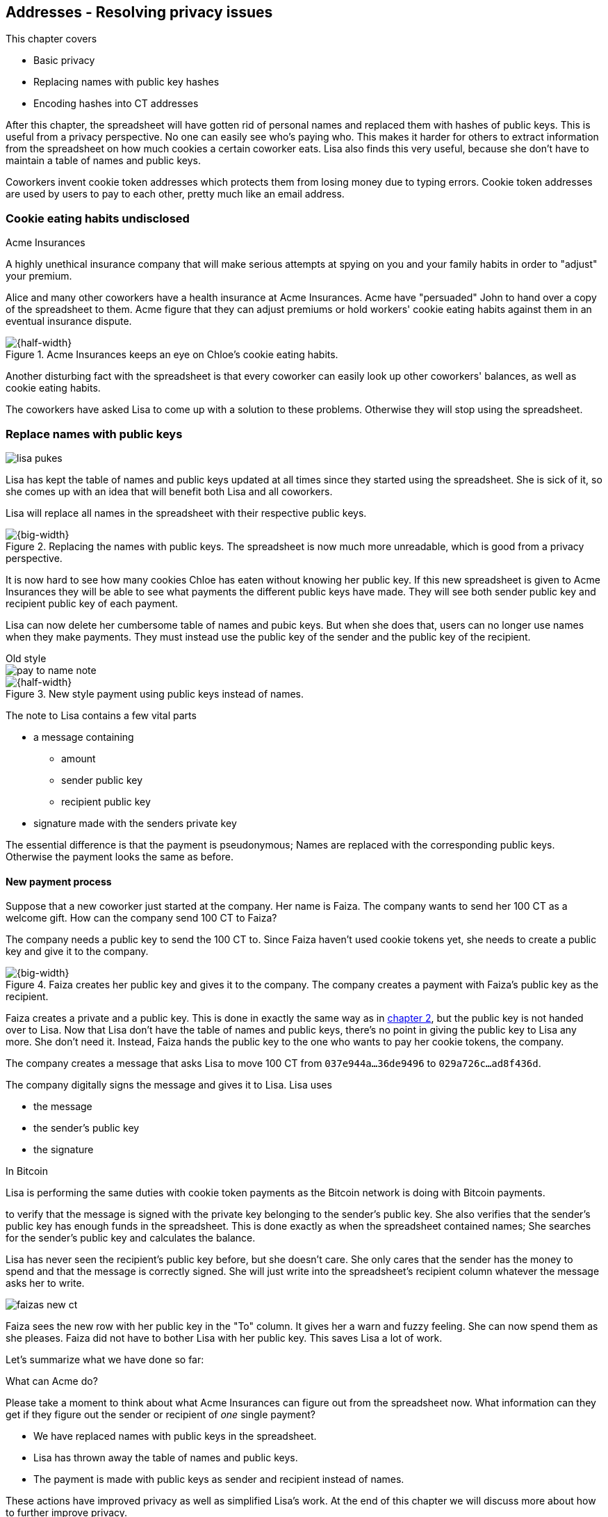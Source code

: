 [[ch03]]
== Addresses - Resolving privacy issues
:imagedir: {baseimagedir}/ch03

This chapter covers

* Basic privacy
* Replacing names with public key hashes
* Encoding hashes into CT addresses

After this chapter, the spreadsheet will have gotten rid of personal
names and replaced them with hashes of public keys. This is useful
from a privacy perspective. No one can easily see who's
paying who. This makes it harder for others to extract information
from the spreadsheet on how much cookies a certain coworker eats. Lisa
also finds this very useful, because she don't have to maintain a
table of names and public keys.

Coworkers invent cookie token addresses which protects them from
losing money due to typing errors. Cookie token addresses are used by
users to pay to each other, pretty much like an email address.

=== Cookie eating habits undisclosed

.Acme Insurances
****
A highly unethical insurance company that will make serious attempts
at spying on you and your family habits in order to "adjust" your
premium.
****

Alice and many other coworkers have a health insurance at Acme
Insurances. Acme have "persuaded" John to hand over a copy of the
spreadsheet to them. Acme figure that they can adjust premiums or hold
workers' cookie eating habits against them in an eventual insurance
dispute.

.Acme Insurances keeps an eye on Chloe's cookie eating habits.
image::{imagedir}/privacy-issues-names.svg[{half-width}]

Another disturbing fact with the spreadsheet is that every coworker
can easily look up other coworkers' balances, as well as cookie eating
habits.

The coworkers have asked Lisa to come up with a solution to these
problems. Otherwise they will stop using the spreadsheet.

=== Replace names with public keys

****
image:{imagedir}/lisa-pukes.svg[]
****

Lisa has kept the table of names and public keys updated at all times
since they started using the spreadsheet. She is sick of it, so she
comes up with an idea that will benefit both Lisa and all coworkers.

Lisa will replace all names in the spreadsheet with their respective
public keys.

.Replacing the names with public keys. The spreadsheet is now much more unreadable, which is good from a privacy perspective.
image::{imagedir}/replace-names-with-public-keys.svg[{big-width}]

It is now hard to see how many cookies Chloe has eaten without knowing
her public key. If this new spreadsheet is given to Acme Insurances
they will be able to see what payments the different public keys have
made. They will see both sender public key and recipient public key of
each payment.

Lisa can now delete her cumbersome table of names and pubic keys. But
when she does that, users can no longer use names when they make
payments. They must instead use the public key of the sender and
the public key of the recipient.

.Old style
****
image::{imagedir}/pay-to-name-note.svg[]
****

.New style payment using public keys instead of names.
image::{imagedir}/payment-with-pubkey.svg[{half-width}]

The note to Lisa contains a few vital parts

* a message containing
** amount
** sender public key
** recipient public key
* signature made with the senders private key

The essential difference is that the payment is pseudonymous; Names
are replaced with the corresponding public keys. Otherwise the payment
looks the same as before.

==== New payment process

Suppose that a new coworker just started at the company. Her name is
Faiza. The company wants to send her 100 CT as a welcome gift. How
can the company send 100 CT to Faiza?

The company needs a public key to send the 100 CT to. Since Faiza
haven't used cookie tokens yet, she needs to create a public key and
give it to the company.

.Faiza creates her public key and gives it to the company. The company creates a payment with Faiza's public key as the recipient.
image::{imagedir}/payment-process-pubkey.svg[{big-width}]

Faiza creates a private and a public key. This is done in exactly the
same way as in <<_improving_cookie_token_security,chapter 2>>, but the
public key is not handed over to Lisa. Now that Lisa don't have the
table of names and public keys, there's no point in giving the public
key to Lisa any more. She don't need it. Instead, Faiza hands the
public key to the one who wants to pay her cookie tokens, the company.

The company creates a message that asks Lisa to move 100 CT from `037e944a...36de9496` to `029a726c...ad8f436d`.

The company digitally signs the message and gives it to Lisa. Lisa uses

* the message
* the sender's public key
* the signature

[.inbitcoin]
.In Bitcoin
****
Lisa is performing the same duties with cookie token payments as the
Bitcoin network is doing with Bitcoin payments.
****

to verify that the message is signed with the private key belonging to
the sender's public key. She also verifies that the sender's public
key has enough funds in the spreadsheet. This is done exactly as when
the spreadsheet contained names; She searches for the sender's public
key and calculates the balance.

Lisa has never seen the recipient's public key before, but she doesn't
care. She only cares that the sender has the money to spend and that
the message is correctly signed. She will just write into the
spreadsheet's recipient column whatever the message asks her to write.

****
image::{imagedir}/faizas-new-ct.svg[]
****

Faiza sees the new row with her public key in the "To" column. It
gives her a warn and fuzzy feeling. She can now spend them as she
pleases. Faiza did not have to bother Lisa with her public key. This
saves Lisa a lot of work.

Let's summarize what we have done so far:

[.gbminiex]
.What can Acme do?
****
Please take a moment to think about what Acme Insurances can figure
out from the spreadsheet now. What information can they get if they
figure out the sender or recipient of _one_ single payment?
****

* We have replaced names with public keys in the spreadsheet.
* Lisa has thrown away the table of names and public keys.
* The payment is made with public keys as sender and recipient instead
  of names.

These actions have improved privacy as well as simplified Lisa's
work. At the end of this chapter we will discuss more about how to
further improve privacy.

=== Shorten the public key

This whole chapter deals with Bitcoin addresses. To remind you where
all this fits into Bitcoin, remember this diagram from <<ch01>>:

.Bitcoin addresses.
image::{imagedir}/periscope-digital-signatures-bitcoin-addresses.svg[{half-width}]

We will end up with Bitcoin (cookie token) addresses towards the end
of this chapter, but we need a few more steps towards our goal. Please
be patient.

Privacy was improved by using public keys in the spreadsheet, but they
do take up a lot of space, compared to the names. The name "john"
takes 4 bytes in the spreadsheet, while a public key takes 33
bytes. Keeping the spreadsheet as small as possible is important,
because a smaller spreadsheet means faster downloading for coworkers
wanting to check their balance and it takes less space on Lisa's hard
drive.

==== Hash public key to 20 bytes

Some developers thinks that we can replace the 33 byte public keys
with something shorter while still preserving enough security. They
suggest that we replace each public key in the cookie token
spreadsheet with a cryptographic hash of the public key. This is to
shorten the senders and recipients of the spreadsheet, but also to
protect user's money if a flaw in the public key derivation function
is found. The hashing is not made with a single cryptographic hash
function, but from two different cryptographic hash functions:

.Replace the public keys with the RIPEMD160 hash of the SHA256 hash of the public key.
image::{imagedir}/hash-public-key.svg[{big-width}]

The public key is first hashed with SHA256, as we are familiar with
from the previous chapter. The result of that cryptographic hash
function is then hashed with RIPEMD160, a cryptographic hash function
that outputs a 160 bit (20 byte) number. We call this final hash the
_public key hash_.

All public keys in the spreadsheet are replaced by their respective
public key hashes.

image::{imagedir}/replace-public-keys-with-hashes.svg[{half-width}]

.Old style payment
****
image::{imagedir}/pay-to-pubkey-note.svg[]
****

The payment process now differs a bit from when Faiza received her 100
CT from the company. Suppose that John wants to buy a cookie.

.John buys a cookie. The sender is still a public key, but the recipient is a public key hash instead of a public key. Lisa needs to create the public key hash from the public key in order to verify the balance and execute the payment.
image::{imagedir}/payment-with-pubkey-hash.svg[{big-width}]

[.inbitcoin]
.P2PKH
****
Most payments in Bitcoin are made with a public key hash as the
recipient. This type is often called pay-to-public-key-hash, or
P2PKH. But there are other types of payments as well.
****

First, the message to Lisa is changed a little bit. John must put the
cafe's public key _hash_ as the recipient. The sender is still a
public key. Can you tell why John needs to provide his public key, and
not his public key hash, as the sender in the message?

Second, since the spreadsheet now contains public key hashes, Lisa
must calculate the public key hash from the sender's public key in order
to check the sender's balance.

==== Why SHA256 and RIPEMD160?

The choice of RIPEMD160 as the last cryptographic hash function is a
deliberate choice to make the public key hashes shorter. Compare the
output from SHA256 with the output from RIPEMD160:

 SHA256:
 85ae273f0aa730eddf2285d3f3ab071eb29caba1e428db90e6dfbd71b8e1e918
 RIPEMD160:
 5f2613791b36f667fdb8e95608b55e3df4c5f9eb

It's a well-balanced trade-off between security and size. From now on
we will denote the public key hash as PKH.

But why have two different cryptographic hash functions? In Bitcoin we
don't really know why this exact scheme was chosen, because Satoshi
Nakamoto, the inventor of Bitcoin, have stopped corresponding with the
Bitcoin community. We can only speculate on why it was chosen. Instead
let us discuss some properties of this scheme.

If any one of the hash functions are not preimage resistant the other
still is. This means that if you can _calculate_ an input to RIPEMD160
that gives a certain PKH output, you still need to preimage attack
SHA256 (with about 2^255^ guesses) in order to find the
public key. Likewise, if you can calculate an input to SHA256 that
gives a certain output, you first need to preimage attack RIPEMD160
before you can use that preimage to calculate the public key.

****
image::{imagedir}/flawed-sha256.svg[]
****

On the other hand, if it turns out that any of the two cryptographic
hash functions' output set is smaller than anticipated, then the
security of the whole chain of hash functions suffers. To make it more
clear, pretend that it turns out that SHA256 only have 100 different
possible output values. Then you can steal money from anyone by trying
different random private keys and calculate the corresponding public
key hash. If the PKH matches your target, you can steal the money. On
average you would only have to test 50 different private keys in order
to steal from one PKH. This property actually gives us the worst of
both worlds, meaning that if any of the two functions are weak, then
the whole chain is weak. The probability that any of these functions
have such a flaw is very small. If there is any such flaw it is
believed that the reduction in the output set is not significant
enough to danger the security. Remember, we have yet to find one single
collision in any of these cryptographic hash functions.

Another thing to note is that the two cryptographic hash functions are
developed by very different organizations. RIPEMD160 is developed by a
European university in open collaboration with a broad community of
cryptographers. SHA256 was developed by the United States National
Security Agency, the NSA. Both are considered secure and both have
been subject to scrutiny from a large number of people.

[.gbfaq]
.Has privacy improved?
****
No.
****

Now that we've strengthened the security of our cookie token
spreadsheet, let's think about privacy again. Has this improved
privacy? Is it harder for Acme Insurances to figure out information
about who's paying who now compared to when we used public keys in the
spreadsheet? The answer is no. There is practically a 1-to-1
correspondence between the public keys and the public key
hashes. Using public key hashes does not hide personal information
more than using plain public keys.

=== Avoiding expensive typing errors

When Lisa verifies a payment before executing it, she doesn't care who
the recipient is or if it's even an existing recipient. She will just
put into the recipient column of the spreadsheet whatever the payer
asks her to. She cannot even know if a recipient is valid or not
because she no longer knows everyone's public keys.

This is convenient for Lisa, but it can cause people to lose money if
they are not very careful. Imagine once again that John wants to buy a
cookie. This time he's not careful enough when writing the message.

.John makes a typo on the recipient in the note to Lisa. What now?
image::{imagedir}/payment-to-bad-pubkey-hash.svg[{big-width}]

He makes a typing error on the recipient public key hash. The last
character is `d` when it should have been a `c`. What happens now?

[.gbinfo]
.Any recipient goes
****
There is no "wrong" recipient PKH. Lisa adds any recipient as long as
the signature is valid. She could validate that the length of the PKH
is 20 bytes if she wants to, but it depends on her mood. Don't rely
on it.
****

John doesn't notice the error and happily signs the message and send
the note to Lisa. Lisa verifies the signature, which verifies fine,
and calculates the public key hash of the sender. She doesn't care
about the recipient. She inserts a new row in the spreadsheet paying
from `5f2613791b36f667fdb8e95608b55e3df4c5f9eb` to
`87e3d1692022a7744bf2406a963c656c8393b1cd`.

Then she considers herself done, moving on to other interesting
tasks. The cafe owner who is searching for his public key hash
in the spreadsheet will not see any incoming payment. John
stands at the counter in the cafe yelling at the cafe owner that he
DID send money, now GIVE ME THE FREAKIN' COOKIE. The cafe owner
refuses. John takes a close look at the spreadsheet and searches for
his public key hash. He find the one he just made and now realizes his
spelling mistake.

****
image:{imagedir}/pkh-pre-image-resistance.svg[]
****

John has sent money to a "public key hash" for which there is no known
private key. No one is ever going to be able to spend those 10 CT, not
the cafe, not John, nobody. John has just digitally burned 10 CT.

Unfortunately, this will probably happen again and again in the future
if nothing is done to prevent it. The problem can happen anywhere from
when the cafe owner reads his own public key hash to give to John, to
when John writes his message before signing it. You could argue that
Lisa could also make this mistake when she updates the spreadsheet,
but she's so thorough that it will _never_ happen. She's just too
good at what she's doing for that to happen. Lisa will never cause
someone else's funds to be burned.

The security oriented people discuss this problem and comes up with an
idea of Cookie Token Addresses. A cookie token address is a public key
hash encoded in a certain way so that typing errors will be detected
if they occur. At the same time they will make the recipient even
shorter to write for the user.

==== Base58check

Suppose that Faiza feels sorry for John and wants make use of her 100
CT by giving John 20 CT, 10 CT to recover his funds, plus 10 CT extra
to make poor John stop crying.

[.inbitcoin]
.Bitcoin addresses
****
Cookie token addresses are exactly as the most common version of
Bitcoin addresses. There are however other types of Bitcoin addresses.
****

She doesn't want to make the same mistake as John did, so she asks
John for his cookie token address. John creates it by encoding his
public key hash with a function called _base58check_:

.Overview of the base58check encoding which transforms a public key hash into a cookie token address
image::{imagedir}/base58check-encoding-simple.svg[{quart-width}]

The result is John's cookie token address
`19g6oo8foQF5jfqK9gH2bLkFNwgCenRBPD`. John hands this address to Faiza
who then makes a payment as follows:

.Faiza makes a payment to John's cookie token address. She decodes the address into a public key hash, while verifying that the address is not misspelled.
image::{imagedir}/payment-with-address.svg[{half-width}]

[.gbfaq]
.Who uses CT addresses?
****
Cookie token addresses are only used between users to safely transmit
a PKH. Lisa never sees them.
****

The payment process is changed for the payer, but nothing is changed
for Lisa. Faiza will base58check _decode_ John's address into a public
key hash. The decoding will make sure that there were no typing errors
made in the address. How that is done will be covered in the next few
diagrams. The note to Lisa is exactly the same as before. The cookie
token address is only used by users. It's not part of Lisa's
validation process or the spreadsheet in any way.

===== Base58check encoding

****
image::{imagedir}/base58check-encode-decode-1.svg[]
****

Let's see how this mysterious base58check encoding and decoding is working.

.Base58check encoding John's public key hash. A version is added to the hash, and then a checksum is created and appended to the versioned hash. Last, the checksummed, versioned hash is base58 encoded.
image::{imagedir}/address-encoding.svg[{big-width}]

The first thing that happens is that a version is added before the
public key hash. The group of people who came up with the idea of
cookie token addresses wanted to make future upgrades to the address
format easy. Right now there is just one version of cookie token
addresses. That version is a single 0 byte.

.Checksum
****
image::{imagedir}/checksum.svg[]
****

To detect typing errors, a checksum is added. A checksum is calculated
from versioned public key hash. To create a checksum, base58check
hashes the versioned public key hash with double SHA256. This means
that it is first hashed with SHA256 and the resulting hash is hashed
again with SHA256. We take the first four bytes of the second hash and
let those four bytes be our checksum. This checksum is then appended
to the versioned public key hash. We will see soon how this checksum
protects us from typing errors. Stay patient!

We started with a public key hash of 20 byte (40 hex characters). But
now that we have added a version and a checksum, we have 25 bytes (50
hex characters). To make up for this increase, we will encode the 25
bytes in a more compact way than hexadecimal encoding.

===== Use a compact encoding

Hex encoding is a very inefficient way to represent bytes of data. It
requires two characters for each byte. We only use 16 different
characters, where each character represent 4 bits, 0000 to 1111.

What if we could use more different characters to represent
data. There are plenty of such encoding schemes. The most widely known
is base64. In Base64 each character represent 6 bits of data, but to
do that we would need characters besides just letters and
digits. Base64 uses the following alphabet:

 ABCDEFGHIJKLMNOPQRSTUVWXYZabcdefghijklmnopqrstuvwxyz0123456789+/

The character `A` represent the bits `000000` and the character `/`
represents `111111`. This is a very nice, easy and compact way to
represent data with human readable characters. You have already seen
base64 encoded data several times in this book, but I was too lazy to
explain what it was. Can you say where?

But base64 doesn't quite fit the bill for cookie token addresses. We
need an encoding that minimizes the risk of making typing errors, not
just detects them when they happen. Notice how some characters look
very similar in some fonts, lI (minor L, capital I), 0O (zero and
capital Oh). We also need a format that can be easily copy-and-pasted
by users, meaning that special characters, like `+` and `/` should not
be allowed because they will prevent you from marking the whole data
by double-clicking it. If we remove those 6 characters we reduce the
possibility of typing errors. But now we only have 58 characters left,
so we need another type of encoding.

.Base58 encoding and decoding
****
image::{imagedir}/base58-encode-decode.svg[]
****

They came up with a new way to encode data. It's called base58 because
the alphabet is the 58 characters

 123456789ABCDEFGHJKLMNPQRSTUVWXYZabcdefghijkmnopqrstuvwxyz

If you feel put off by this low level base58 mumbo jumbo, you can skip
to <<base58check-decoding>> and just accept that base58 is a way to encode and
decode data. For the rest of you, please continue. It's fun.

In base64, each character represents exactly 6 bits which makes it
straight forward to encode and decode data. But with base58 each
character represents slightly less than 6 bits, but more than 5
bits. We need to encode data differently.

Let's get back to our example where John creates his address. He has
just added a version and a checksum. Now it's time to encode the 25
bytes into an address.

[id=base58-encoding]
.Encoding John's versioned and checksummed public key hash with base58. The essential part is where you divide the number by 58 and keep the remainders. The remainders are then mapped one by one in the lookup table.
image::{imagedir}/base58.svg[{big-width}]

[.inbitcoin]
.Addresses start with `1`
****
All Bitcoin addresses of version 0 start with a `1`. This is because
the version byte is `0` which is encoded by the character `1`.
****

The overall strategy of base58 is to treat the data as a huge number
that we divide by 58 over and over until the quotient is 0 and keep
the remainders of every division. Each remainder is looked up in the
lookup table and a `1` is appended last for each leading zero byte in
the input. The string is finally reversed and the result is John's
cookie token address. We can note that all cookie token addresses, not
just John's will start with a `1`. Can you figure out why? If not,
check the margin.

Base58 encoded data like John's address can be decoded back to the
original input of the base58 encoding. I will leave that as en
exercise for the interested reader.

[id=base58check-decoding]
==== Base58check decoding

****
image::{imagedir}/base58check-encode-decode-2.svg[]
****

John has just created his cookie token address by base58check encoding
his public key hash. He has given it to Faiza so that she can cheer
him up with 20 CT. Now Faiza needs to write a message to Lisa. In
order to do that she needs Johns public key hash. The great thing
about base58check encoding is that the process can be reversed so that
you can get the public key hash from the address while at the same
time checking for typing errors.

.Base58check decoding is basically done by reversing the base58check encoding. Typing errors are detected when the checksums don't match.
image::{imagedir}/address-decoding.svg[{big-width}]

[.gbfaq]
.How safe is the checksum
****
The checksum is 4 bytes, which corresponds to 2^32^≈4.3 billion
values. The chance is 1 in 4.3 billion that base58check fails to
detect a typing error. It's pretty safe.
****

Faiza takes John's cookie token address and base58 decodes it. The
checksum is removed and the remaining part, the versioned public key
hash, is used to calculate the checksum again. The newly calculated
checksum and the just removed checksum must match. Otherwise some
typing error has occurred. If a typing error has occurred, Faiza would
not create the message. She would verify that she entered the address
correctly and that John gave her the correct address. Somewhere along
the way, she knows the address got corrupted before sending anything
to Lisa.

=== Back to privacy

While privacy has improved, the spreadsheet still reveals some
information that Acme Insurances finds useful.

[.inbitcoin]
.Forensics
****
This technique is often used in Bitcoin, for example during crime
investigations.
****

For example, they could probably figure out that the cafe has the
public key hash `87e3d1692022a7744bf2406a963c656c8393b1cc` because
there are a lot of 10CT payment to that public key hash. From that
they will be able to see what public key hashes are making the most
10CT payments to that public key hash. Let's say that Acme talks to
Faiza and asks her for information about her recent payments. She has
only made one payment so far, the one to John. Faiza, unknowing of why
Acme asks questions, discloses to Acme that the transaction is for
John.

.Dear John,
****
It has come to our attention that you live an unhealthy life. We have
therefore promoted you to a higher risk category. Congratulations.

Sincerely, +
Acme Insurances
****

A week later, John receives a letter from Acme, politely informing him
that he is now promoted to a higher risk category, and his insurance
premium has been adjusted accordingly.

There are obviously still privacy issues to deal with. Luckily, as
noted above, users can create as many addresses they like. For example
the cafe could create a unique address for every incoming payment. And
John can create a brand new cookie token address the next time he will
accept cookie tokens from Faiza.

This will make it harder for Acme to extract information from the
cookie token spreadsheet. They will not be able to tell which payments
belong to the same person.

=== Summary of the address creation process

Let's put the pieces together and have a look at the whole process
again.

****
image::{imagedir}/address-creation-abstract.svg[]
****

.John creates his cookie token address. He creates a key pair and his public key is hashed into a public key hash. His public key hash is base58check encoded into a cookie token address.
image::{imagedir}/address-creation-summary.svg[{big-width}]

Faiza makes sure no typing errors happens by base58check decoding
the address before signing the message.

.Faiza makes the payment to John and makes sure the address is valid
image::{imagedir}/payment-with-address-summary.svg[{half-width}]

.Toolbox
****
image::{imagedir}/toolbox.svg[]
****

Thanks to PKH and cookie token addresses, Lisa can ditch her table of
public keys. We add PKH and addresses to our toolbox for later use and
release a new version, 3.0, of the cookie token system.

[%autowidth,options="header"]
.Release notes, cookie tokens 3.0
|===
|Version|Feature|How

.2+|image:{commonimagedir}/new.png[role="gbnew"]*3.0*
|Safe from expensive typing errors
|Cookie token addresses
|Privacy improvements
|PKH, instead of personal names, is stored in spreadsheet.

|2.0
|Secure payments
|Digital signatures solves the problem with the imposter

.2+|1.0
|Simple payment system
|Relies on Lisa being very trustworthy and knowing everyone's face
|Finite money supply
|7200 New CT rewarded to Lisa daily, halves every four years.
|===


=== Exercises

==== Warm up

. The public key hash (PKH) is only 160 bits? We made it shorter by
using RIPEMD160. Why do we want it shorter? There are two good
reasons.
. If the recipient PKH is misspelled in the note to Lisa, when will
that be discovered?
. Can you convince Lisa to reverse payments?
. Base58check encoding is used to create a cookie token (Bitcoin)
address from a PKH. Can you reverse that process to create a PKH from
an address.
. When is base58check decoding used, and by whom?
. Base58 encode the two bytes 0041. Use the diagram in
<<base58-encoding,Figure 48>>. Skip this exercise if you didn't read
the section on base58 encoding.
. What in an address makes it safe from typing errors?

==== Dig in

.John's money
****
image::{imagedir}/exercise-johns-money.svg[]
****
[start=8]
. Imagine that John wants a cookie from the cafe. He has two
addresses, one with balance 5 cookie tokens and another with 8 cookie
tokens. His total balance is 13 CT so he should afford to pay 10 CT
for a cookie. How would he pay 10 CT to the cafe?

. Is it possible to deduce what addresses were involved in a certain
payment by looking at just the spreadsheet?
+
[{half-width}]
image::{imagedir}/exercise-deduce-address-or-pubkey.svg[]

. Is it possible to deduce what public keys were involved in a
certain payment by looking at just the spreadsheet?

. Suppose that everybody always used unique addresses for all
payments. What information could Acme use to roughly identify the
cafe's addresses?

****
image::{imagedir}/address-creation-exercise.svg[]
****

[start=12]
. Suppose that there was a serious flaw in the public key derivation,
so that anyone can calculate the private key from a public key. What
prevents a bad guy from stealing your money?

. Suppose that there was a serious flaw in RIPEMD160 so that anyone
can easily figure out an SHA256 hash to derive the PKH from. It is not
preimage resistant. What prevents a bad guy from stealing your money?

=== Recap

In this chapter you learned that

* Privacy is important for you, not just for criminals.
* Using public key hashes instead of personal names as recipient for
  payments is important for privacy and more secure against fraud.
* Encoding a PKH as a Bitcoin address, or cookie token address,
  reduces the risk of sending money into void. The checksum in the
  address will prevent that.
* Anyone can create multiple addresses without asking Lisa or anyone
  else for permission. This improves users' privacy.
* Only users care about Bitcoin addresses. The Bitcoin network, or
  Lisa, deals with plain public key hashes.
* You can have as many Bitcoin addresses as you like. Using multiple
  addresses, preferably one per received payment, improves your privacy.
